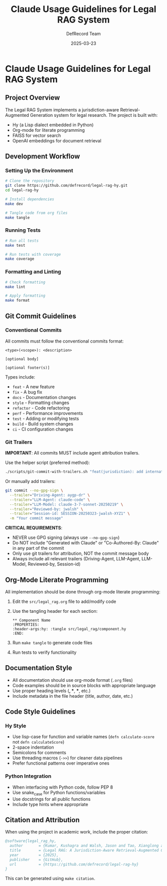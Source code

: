 #+TITLE: Claude Usage Guidelines for Legal RAG System
#+AUTHOR: DefRecord Team
#+EMAIL: info@defrecord.com
#+DATE: 2025-03-23
#+DESCRIPTION: Guidelines for using Claude with the Legal RAG system project

* Claude Usage Guidelines for Legal RAG System

** Project Overview

The Legal RAG System implements a jurisdiction-aware Retrieval-Augmented Generation system for legal research. The project is built with:

- Hy (a Lisp dialect embedded in Python)
- Org-mode for literate programming
- FAISS for vector search
- OpenAI embeddings for document retrieval

** Development Workflow

*** Setting Up the Environment

#+begin_src bash
# Clone the repository
git clone https://github.com/defrecord/legal-rag-hy.git
cd legal-rag-hy

# Install dependencies
make dev

# Tangle code from org files
make tangle
#+end_src

*** Running Tests

#+begin_src bash
# Run all tests
make test

# Run tests with coverage
make coverage
#+end_src

*** Formatting and Linting

#+begin_src bash
# Check formatting
make lint

# Apply formatting
make format
#+end_src

** Git Commit Guidelines

*** Conventional Commits

All commits must follow the conventional commits format:

#+begin_example
<type>(<scope>): <description>

[optional body]

[optional footer(s)]
#+end_example

Types include:
- ~feat~ - A new feature
- ~fix~ - A bug fix
- ~docs~ - Documentation changes
- ~style~ - Formatting changes
- ~refactor~ - Code refactoring
- ~perf~ - Performance improvements
- ~test~ - Adding or modifying tests
- ~build~ - Build system changes
- ~ci~ - CI configuration changes

*** Git Trailers

*IMPORTANT*: All commits MUST include agent attribution trailers.

Use the helper script (preferred method):
#+begin_src bash
./scripts/git-commit-with-trailers.sh "feat(jurisdiction): add international support" file1.hy file2.hy
#+end_src

Or manually add trailers:
#+begin_src bash
git commit --no-gpg-sign \
  --trailer="Driving-Agent: aygp-dr" \
  --trailer="LLM-Agent: claude-code" \
  --trailer="LLM-Model: claude-3-7-sonnet-20250219" \
  --trailer="Reviewed-by: jwalsh" \
  --trailer="Session-id: SESSION-20250323-jwalsh-XYZ1" \
  -m "Your commit message"
#+end_src

*CRITICAL REQUIREMENTS*:
- NEVER use GPG signing (always use ~--no-gpg-sign~)
- Do NOT include "Generated with Claude" or "Co-Authored-By: Claude" in any part of the commit
- Only use git trailers for attribution, NOT the commit message body
- Always include all relevant trailers (Driving-Agent, LLM-Agent, LLM-Model, Reviewed-by, Session-id)

** Org-Mode Literate Programming

All implementation should be done through org-mode literate programming:

1. Edit the ~src/legal_rag.org~ file to add/modify code
2. Use the tangling header for each section:
   #+begin_example
   ** Component Name
   :PROPERTIES:
   :header-args:hy: :tangle src/legal_rag/component.hy
   :END:
   #+end_example
3. Run ~make tangle~ to generate code files
4. Run tests to verify functionality

** Documentation Style

- All documentation should use org-mode format (~.org~ files)
- Code examples should be in source blocks with appropriate language
- Use proper heading levels (*, **, ***, etc.)
- Include metadata in the file header (title, author, date, etc.)

** Code Style Guidelines

*** Hy Style

- Use lisp-case for function and variable names (~defn calculate-score~ not ~defn calculateScore~)
- 2-space indentation
- Semicolons for comments
- Use threading macros (~->>~) for cleaner data pipelines
- Prefer functional patterns over imperative ones

*** Python Integration

- When interfacing with Python code, follow PEP 8
- Use snake_case for Python functions/variables
- Use docstrings for all public functions
- Include type hints where appropriate

** Citation and Attribution

When using the project in academic work, include the proper citation:

#+begin_src bibtex
@software{legal_rag_hy,
  author       = {Kumar, Kushagra and Walsh, Jason and Tao, Xianglong and Pace, Aidan and Jensen-Grey, Sean},
  title        = {Legal RAG: A Jurisdiction-Aware Retrieval-Augmented Generation System for Legal Research},
  year         = {2025},
  publisher    = {GitHub},
  url          = {https://github.com/defrecord/legal-rag-hy}
}
#+end_src

This can be generated using ~make citation~.